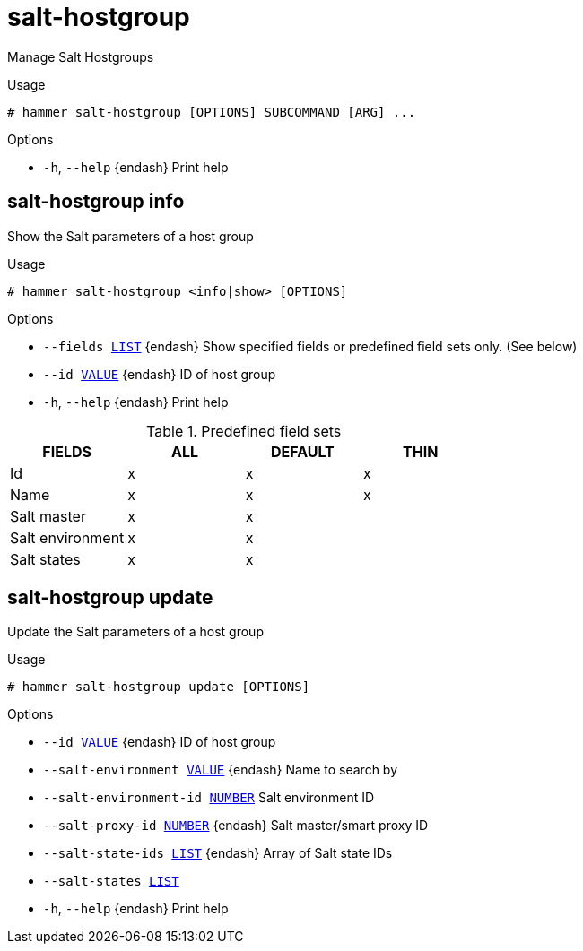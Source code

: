 [id="hammer-salt-hostgroup"]
= salt-hostgroup

Manage Salt Hostgroups

.Usage
----
# hammer salt-hostgroup [OPTIONS] SUBCOMMAND [ARG] ...
----



.Options
* `-h`, `--help` {endash} Print help



[id="hammer-salt-hostgroup-info"]
== salt-hostgroup info

Show the Salt parameters of a host group

.Usage
----
# hammer salt-hostgroup <info|show> [OPTIONS]
----

.Options
* `--fields xref:hammer-option-details-list[LIST]` {endash} Show specified fields or predefined field sets only. (See below)
* `--id xref:hammer-option-details-value[VALUE]` {endash} ID of host group
* `-h`, `--help` {endash} Print help

.Predefined field sets
|===
| FIELDS           | ALL | DEFAULT | THIN

| Id               | x   | x       | x
| Name             | x   | x       | x
| Salt master      | x   | x       |
| Salt environment | x   | x       |
| Salt states      | x   | x       |
|===


[id="hammer-salt-hostgroup-update"]
== salt-hostgroup update

Update the Salt parameters of a host group

.Usage
----
# hammer salt-hostgroup update [OPTIONS]
----

.Options
* `--id xref:hammer-option-details-value[VALUE]` {endash} ID of host group
* `--salt-environment xref:hammer-option-details-value[VALUE]` {endash} Name to search by
* `--salt-environment-id xref:hammer-option-details-number[NUMBER]`  Salt environment ID
* `--salt-proxy-id xref:hammer-option-details-number[NUMBER]` {endash} Salt master/smart proxy ID
* `--salt-state-ids xref:hammer-option-details-list[LIST]` {endash} Array of Salt state IDs
* `--salt-states xref:hammer-option-details-list[LIST]`
* `-h`, `--help` {endash} Print help


